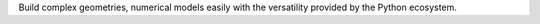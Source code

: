 


Build complex geometries, numerical models easily with the 
versatility provided by the Python ecosystem. 
